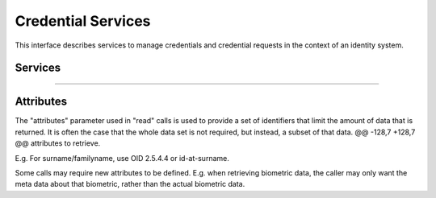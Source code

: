 
Credential Services
-------------------

This interface describes services to manage credentials and credential
requests in the context of an identity system.

Services
""""""""

.. py:function:: createCredentialRequest(personID, credentialProfileID, additionalData, transactionID)
    :noindex:

    Request issuance of a secure credential.

    **Authorization**: :todo:`To be defined`

    :param str personID: The ID of the person.
    :param str credentialProfileID: The ID of the credential profile to issue to the person.
    :param dict additionalData: Additional data relating to the requested credential profile,
        e.g. credential lifetime if overriding default, delivery addresses, etc.
    :param string transactionID: The client generated transactionID.
    :return: a status indicating success or error.  In the case of success, a credential request identifier.

.. py:function:: readCredentialRequest(credentialRequestID, attributes, transactionID)
    :noindex:

    Retrieve the data/status of a credential request.

    **Authorization**: :todo:`To be defined`

    :param str credentialRequestID: The ID of the credential request.
    :param set attributes: The (optional) set of required attributes to retrieve.
    :param string transactionID: The client generated transactionID.
    :return: a status indicating success or error, and in case of success the issuance data/status.

.. py:function:: updateCredentialRequest(credentialRequestID, additionalData, transactionID)
    :noindex:

    Update the requested issuance of a secure credential.

    **Authorization**: :todo:`To be defined`

    :param str credentialRequestID: The ID of the credential request.
    :param string transactionID: The client generated transactionID.
    :param dict additionalData: Additional data relating to the requested credential profile,
        e.g. credential lifetime if overriding default, delivery addresses, etc.
    :return: a status indicating success or error.

.. py:function:: deleteCredentialRequest(credentialRequestID, transactionID)
    :noindex:

    Delete/cancel the requested issuance of a secure credential.

    **Authorization**: :todo:`To be defined`

    :param str credentialRequestID: The ID of the credential request.
    :param string transactionID: The client generated transactionID.
    :return: a status indicating success or error.

----------

.. py:function:: findCredentials(expressions, transactionID)
    :noindex:

    Retrieve a list of credentials that match the passed in search criteria.

    **Authorization**: :todo:`To be defined`

    :param list[(str,str,str)] expressions: The expressions to evaluate. Each
        expression is described with the attribute's name, the operator
        (one of ``<``, ``>``, ``=``, ``>=``, ``<=``) and the attribute value.
    :param string transactionID: The client generated transactionID.
    :return: a status indicating success or error, in the case of success the
        list of matching credentials.

.. py:function:: readCredential(credentialID, attributes, transactionID)
    :noindex:

    Retrieve the attributes/status of an issued credential.  A wide range of
    information may be returned, dependant on the type of credential that was
    issued, smart card, mobile, passport, etc.

    **Authorization**: :todo:`To be defined`

    :param str credentialID: The ID of the credential.
    :param set attributes: The (optional) set of required attributes to retrieve.
    :param string transactionID: The client generated transactionID.
    :return: a status indicating success or error, in the case of success the
        requested data will be returned.

.. py:function:: suspendCredential(credentialID, additionalData, transactionID)
    :noindex:

    Suspend an issued credential.  For electronic credentials this will suspend any
    PKI certificates that are present.

    **Authorization**: :todo:`To be defined`

    :param str credentialID: The ID of the credential.
    :param dict additionalData: Additional data relating to the request,
        e.g. reason for suspension.
    :param string transactionID: The (optional) client generated transactionID.
    :return: a status indicating success or error.

.. py:function:: unsuspendCredential(credentialID, additionalData, transactionID)
    :noindex:

    Unsuspend an issued credential.  For electronic credentials this will unsuspend any
    PKI certificates that are present.

    **Authorization**: :todo:`To be defined`

    :param str credentialID: The ID of the credential.
    :param dict additionalData: Additional data relating to the request,
        e.g. reason for unsuspension.
    :param string transactionID: The client generated transactionID.
    :return: a status indicating success or error.

.. py:function:: cancelCredential(credentialID, additionalData, transactionID)
    :noindex:

    Cancel an issued credential.  For electronic credentials this will revoke any
    PKI certificates that are present.

    **Authorization**: :todo:`To be defined`

    :param str credentialID: The ID of the credential.
    :param dict additionalData: Additional data relating to the request,
        e.g. reason for cancelation.
    :param string transactionID: The client generated transactionID.
    :return: a status indicating success or error.


Attributes
""""""""""

The "attributes" parameter used in "read" calls is used to provide a set of
identifiers that limit the amount of data that is returned.
It is often the case that the whole data set is not required, but instead,
a subset of that data.
@@ -128,7 +128,7 @@ attributes to retrieve.

E.g. For surname/familyname, use OID 2.5.4.4 or id-at-surname.

Some calls may require new attributes to be defined.  E.g. when
retrieving biometric data, the caller may only want the meta data about
that biometric, rather than the actual biometric data.
